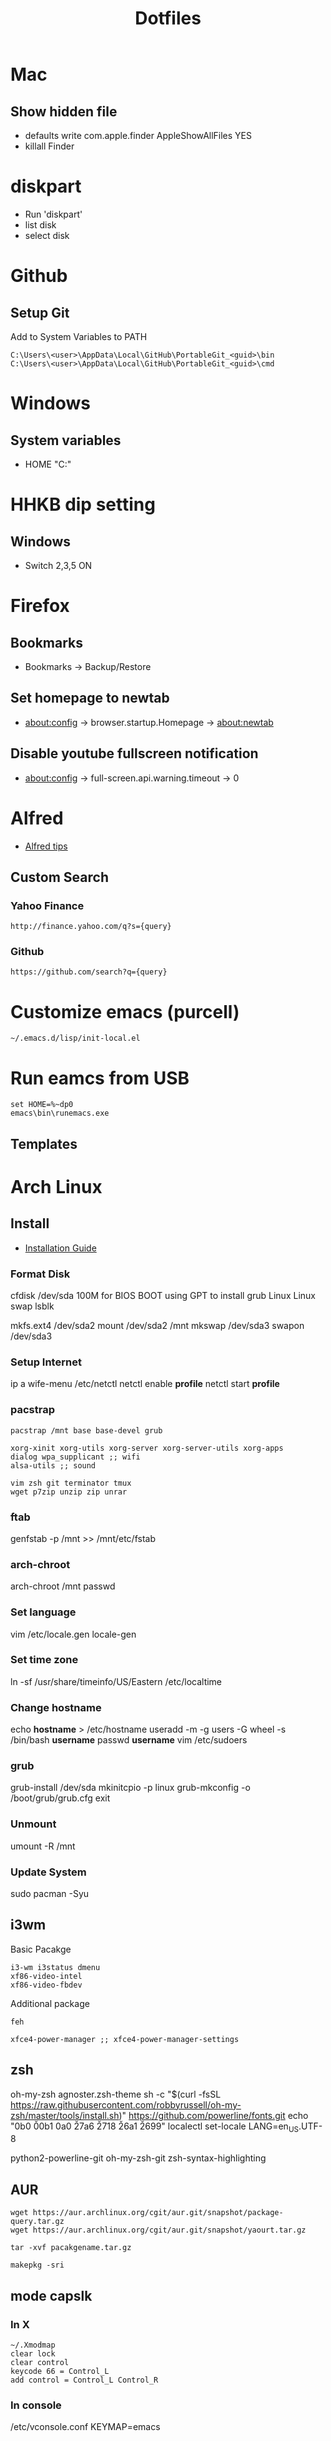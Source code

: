 #+TITLE: Dotfiles
#+STARPUP: showall

* Mac
** Show hidden file
- defaults write com.apple.finder AppleShowAllFiles YES
- killall Finder

* diskpart
- Run 'diskpart'
- list disk
- select disk

* Github
** Setup Git
Add to System Variables to PATH
#+BEGIN_EXAMPLE
C:\Users\<user>\AppData\Local\GitHub\PortableGit_<guid>\bin
C:\Users\<user>\AppData\Local\GitHub\PortableGit_<guid>\cmd
#+END_EXAMPLE

* Windows
** System variables
- HOME "C:\Home"

* HHKB dip setting
** Windows
- Switch 2,3,5 ON

* Firefox
** Bookmarks
- Bookmarks -> Backup/Restore

** Set homepage to newtab
- about:config -> browser.startup.Homepage -> about:newtab

** Disable youtube fullscreen notification
- about:config -> full-screen.api.warning.timeout -> 0

* Alfred
- [[http://alfredtips.com/home/][Alfred tips]]

** Custom Search
*** Yahoo Finance
#+BEGIN_src
http://finance.yahoo.com/q?s={query}
#+END_src

*** Github
#+BEGIN_src
https://github.com/search?q={query}
#+END_src

* Customize emacs (purcell)
#+BEGIN_SRC
~/.emacs.d/lisp/init-local.el
#+END_SRC

* Run eamcs from USB
#+BEGIN_SRC
set HOME=%~dp0
emacs\bin\runemacs.exe
#+END_SRC

** Templates
* Arch Linux
** Install
- [[https://wiki.archlinux.org/index.php/Installation_guide][Installation Guide]]
*** Format Disk
cfdisk /dev/sda
100M for BIOS BOOT using GPT to install grub
Linux
Linux swap
lsblk

mkfs.ext4 /dev/sda2
mount /dev/sda2 /mnt
mkswap /dev/sda3
swapon /dev/sda3
*** Setup Internet
ip a
wife-menu
/etc/netctl
netctl enable *profile*
netctl start *profile*
*** pacstrap
#+BEGIN_SRC
pacstrap /mnt base base-devel grub

xorg-xinit xorg-utils xorg-server xorg-server-utils xorg-apps
dialog wpa_supplicant ;; wifi
alsa-utils ;; sound

vim zsh git terminator tmux
wget p7zip unzip zip unrar
#+END_SRC
*** ftab
genfstab -p /mnt >> /mnt/etc/fstab
*** arch-chroot
arch-chroot /mnt
passwd
*** Set language
vim /etc/locale.gen
locale-gen
*** Set time zone
ln -sf /usr/share/timeinfo/US/Eastern /etc/localtime
*** Change hostname
echo *hostname* > /etc/hostname
useradd -m -g users -G wheel -s /bin/bash *username*
passwd *username*
vim /etc/sudoers
*** grub
grub-install /dev/sda
mkinitcpio -p linux
grub-mkconfig -o /boot/grub/grub.cfg
exit
*** Unmount
umount -R /mnt
*** Update System
sudo pacman -Syu
** i3wm
Basic Pacakge
#+BEGIN_SRC
i3-wm i3status dmenu
xf86-video-intel
xf86-video-fbdev
#+END_SRC

Additional package
#+BEGIN_SRC
feh

xfce4-power-manager ;; xfce4-power-manager-settings
#+END_SRC
** zsh
oh-my-zsh
agnoster.zsh-theme
sh -c "$(curl -fsSL https://raw.githubusercontent.com/robbyrussell/oh-my-zsh/master/tools/install.sh)"
https://github.com/powerline/fonts.git
echo "\ue0b0 \u00b1 \ue0a0 \u27a6 \u2718 \u26a1 \u2699"
localectl set-locale LANG=en_US.UTF-8

python2-powerline-git
oh-my-zsh-git
zsh-syntax-highlighting
** AUR
#+BEGIN_SRC
wget https://aur.archlinux.org/cgit/aur.git/snapshot/package-query.tar.gz
wget https://aur.archlinux.org/cgit/aur.git/snapshot/yaourt.tar.gz

tar -xvf pacakgename.tar.gz

makepkg -sri
#+END_SRC
** mode capslk
*** In X
#+BEGIN_SRC
~/.Xmodmap
clear lock
clear control
keycode 66 = Control_L
add control = Control_L Control_R
#+END_SRC

*** In console
/etc/vconsole.conf
KEYMAP=emacs
** locale
#+BEGIN_SRC
cat /etc/locale.conf
LANG="EN_US.UTF-8"
#+END_SRC
** system beep
~/etc/inputrc~
#+BEGIN_SRC
set bell-style none
#+END_SRC
Blacklisting the pcspkr module will prevent udev from loading it at boot:
# echo "blacklist pcspkr" > /etc/modprobe.d/nobeep.conf
Blacklisting it on the kernel command line is yet another way. Simply add modprobe.blacklist=pcspkr to your bootloader's kernel line.
** TODO fonts
xorg-xlsfonts
** TODO test .Xresources
xrdb -load ~/.Xresources
** time
pacman -S ntp
reboot
ntpq -p ;; show list
** TODO auto wireless network
** TODO login screen
** conky+ i3status
- create conky as executable script, best put in .config/conky/conky, and also .conkyrc
chmod u+x on conky

